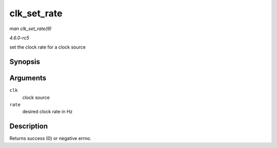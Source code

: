 .. -*- coding: utf-8; mode: rst -*-

.. _API-clk-set-rate:

============
clk_set_rate
============

*man clk_set_rate(9)*

*4.6.0-rc5*

set the clock rate for a clock source


Synopsis
========

.. c:function:: int clk_set_rate( struct clk * clk, unsigned long rate )

Arguments
=========

``clk``
    clock source

``rate``
    desired clock rate in Hz


Description
===========

Returns success (0) or negative errno.


.. ------------------------------------------------------------------------------
.. This file was automatically converted from DocBook-XML with the dbxml
.. library (https://github.com/return42/sphkerneldoc). The origin XML comes
.. from the linux kernel, refer to:
..
.. * https://github.com/torvalds/linux/tree/master/Documentation/DocBook
.. ------------------------------------------------------------------------------
